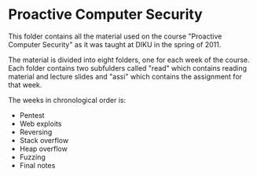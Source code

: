 * Proactive Computer Security
  This folder contains all the material used on the course "Proactive Computer
  Security" as it was taught at DIKU in the spring of 2011.

  The material is divided into eight folders, one for each week of the
  course. Each folder contains two subfulders called "read" which contains
  reading material and lecture slides and "assi" which contains the assignment
  for that week.

  The weeks in chronological order is:
  - Pentest
  - Web exploits
  - Reversing
  - Stack overflow
  - Heap overflow
  - Fuzzing
  - Final notes
